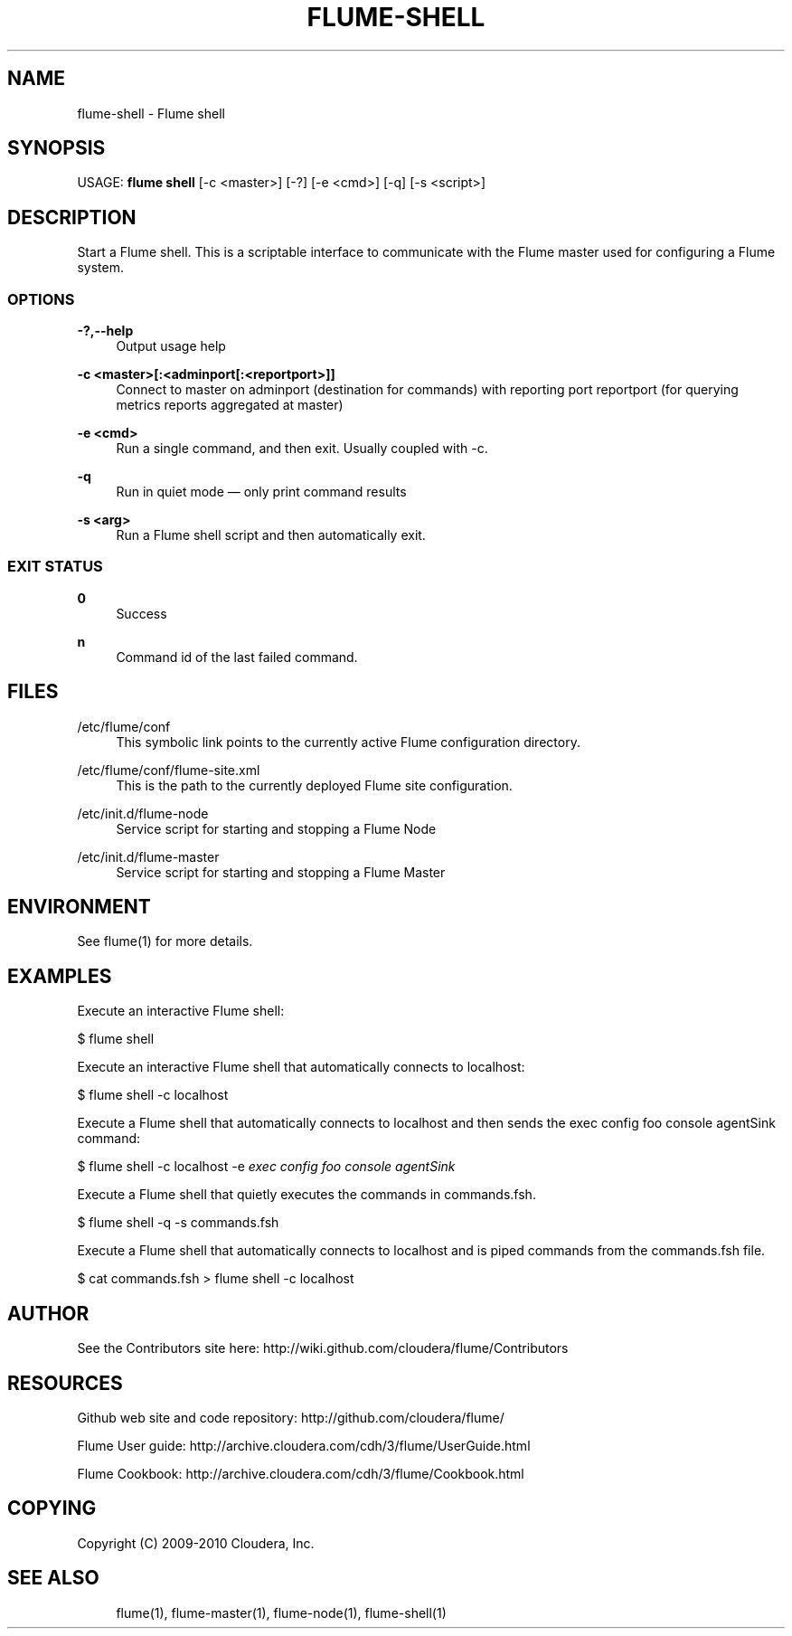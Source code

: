 '\" t
.\"     Title: flume-shell
.\"    Author: [see the "AUTHOR" section]
.\" Generator: DocBook XSL Stylesheets v1.75.2 <http://docbook.sf.net/>
.\"      Date: 11/09/2010
.\"    Manual: \ \&
.\"    Source: \ \&
.\"  Language: English
.\"
.TH "FLUME\-SHELL" "1" "11/09/2010" "\ \&" "\ \&"
.\" -----------------------------------------------------------------
.\" * Define some portability stuff
.\" -----------------------------------------------------------------
.\" ~~~~~~~~~~~~~~~~~~~~~~~~~~~~~~~~~~~~~~~~~~~~~~~~~~~~~~~~~~~~~~~~~
.\" http://bugs.debian.org/507673
.\" http://lists.gnu.org/archive/html/groff/2009-02/msg00013.html
.\" ~~~~~~~~~~~~~~~~~~~~~~~~~~~~~~~~~~~~~~~~~~~~~~~~~~~~~~~~~~~~~~~~~
.ie \n(.g .ds Aq \(aq
.el       .ds Aq '
.\" -----------------------------------------------------------------
.\" * set default formatting
.\" -----------------------------------------------------------------
.\" disable hyphenation
.nh
.\" disable justification (adjust text to left margin only)
.ad l
.\" -----------------------------------------------------------------
.\" * MAIN CONTENT STARTS HERE *
.\" -----------------------------------------------------------------
.SH "NAME"
flume-shell \- Flume shell
.SH "SYNOPSIS"
.sp
USAGE: \fBflume shell\fR [\-c <master>] [\-?] [\-e <cmd>] [\-q] [\-s <script>]
.SH "DESCRIPTION"
.sp
Start a Flume shell\&. This is a scriptable interface to communicate with the Flume master used for configuring a Flume system\&.
.SS "OPTIONS"
.PP
\fB\-?,\-\-help\fR
.RS 4
Output usage help
.RE
.PP
\fB\-c <master>[:<adminport[:<reportport>]]\fR
.RS 4
Connect to master on adminport (destination for commands) with reporting port reportport (for querying metrics reports aggregated at master)
.RE
.PP
\fB\-e <cmd>\fR
.RS 4
Run a single command, and then exit\&. Usually coupled with \-c\&.
.RE
.PP
\fB\-q\fR
.RS 4
Run in quiet mode \(em only print command results
.RE
.PP
\fB\-s <arg>\fR
.RS 4
Run a Flume shell script and then automatically exit\&.
.RE
.SS "EXIT STATUS"
.PP
\fB0\fR
.RS 4
Success
.RE
.PP
\fBn\fR
.RS 4
Command id of the last failed command\&.
.RE
.SH "FILES"
.PP
/etc/flume/conf
.RS 4
This symbolic link points to the currently active Flume configuration directory\&.
.RE
.PP
/etc/flume/conf/flume\-site\&.xml
.RS 4
This is the path to the currently deployed Flume site configuration\&.
.RE
.PP
/etc/init\&.d/flume\-node
.RS 4
Service script for starting and stopping a Flume Node
.RE
.PP
/etc/init\&.d/flume\-master
.RS 4
Service script for starting and stopping a Flume Master
.RE
.SH "ENVIRONMENT"
.sp
See flume(1) for more details\&.
.SH "EXAMPLES"
.sp
Execute an interactive Flume shell:
.sp
$ flume shell
.sp
Execute an interactive Flume shell that automatically connects to localhost:
.sp
$ flume shell \-c localhost
.sp
Execute a Flume shell that automatically connects to localhost and then sends the exec config foo console agentSink command:
.sp
$ flume shell \-c localhost \-e \fIexec config foo console agentSink\fR
.sp
Execute a Flume shell that quietly executes the commands in commands\&.fsh\&.
.sp
$ flume shell \-q \-s commands\&.fsh
.sp
Execute a Flume shell that automatically connects to localhost and is piped commands from the commands\&.fsh file\&.
.sp
$ cat commands\&.fsh > flume shell \-c localhost
.SH "AUTHOR"
.sp
See the Contributors site here: http://wiki\&.github\&.com/cloudera/flume/Contributors
.SH "RESOURCES"
.sp
Github web site and code repository: http://github\&.com/cloudera/flume/
.sp
Flume User guide: http://archive\&.cloudera\&.com/cdh/3/flume/UserGuide\&.html
.sp
Flume Cookbook: http://archive\&.cloudera\&.com/cdh/3/flume/Cookbook\&.html
.SH "COPYING"
.sp
Copyright (C) 2009\-2010 Cloudera, Inc\&.
.SH "SEE ALSO"
.sp
.if n \{\
.RS 4
.\}
.nf
flume(1), flume\-master(1), flume\-node(1), flume\-shell(1)
.fi
.if n \{\
.RE
.\}

